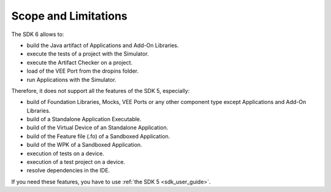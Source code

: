 .. _sdk_6_limitations:

Scope and Limitations
=====================

The SDK 6 allows to:

- build the Java artifact of Applications and Add-On Libraries.
- execute the tests of a project with the Simulator.
- execute the Artifact Checker on a project.
- load of the VEE Port from the dropins folder.
- run Applications with the Simulator.

Therefore, it does not support all the features of the SDK 5, especially:

- build of Foundation Libraries, Mocks, VEE Ports or any other component type except Applications and Add-On Libraries.
- build of a Standalone Application Executable.
- build of the Virtual Device of an Standalone Application.
- build of the Feature file (.fo) of a Sandboxed Application.
- build of the WPK of a Sandboxed Application.
- execution of tests on a device.
- execution of a test project on a device.
- resolve dependencies in the IDE.

If you need these features, you have to use :ref:`the SDK 5 <sdk_user_guide>`.

..
   | Copyright 2022, MicroEJ Corp. Content in this space is free 
   for read and redistribute. Except if otherwise stated, modification 
   is subject to MicroEJ Corp prior approval.
   | MicroEJ is a trademark of MicroEJ Corp. All other trademarks and 
   copyrights are the property of their respective owners.
